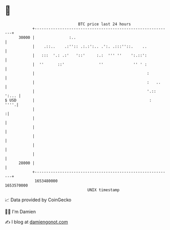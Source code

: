 * 👋

#+begin_example
                                   BTC price last 24 hours                    
               +------------------------------------------------------------+ 
         30000 |               :..                                          | 
               |    .::..    .:'':: .:.:':.. .':. .:::''::.    ..           | 
               |   :::  '.: .:'   '::'     :.:  ''' ''    ':.::':           | 
               |  ''      ::'               ''             '' ' :           | 
               |                                                 :          | 
               |                                                 :   ..     | 
               |                                                 '.:: ':... | 
   $ USD       |                                                  :    ''''.| 
               |                                                           :| 
               |                                                            | 
               |                                                            | 
               |                                                            | 
               |                                                            | 
               |                                                            | 
         28000 |                                                            | 
               +------------------------------------------------------------+ 
                1653480000                                        1653570000  
                                       UNIX timestamp                         
#+end_example
📈 Data provided by CoinGecko

🧑‍💻 I'm Damien

✍️ I blog at [[https://www.damiengonot.com][damiengonot.com]]
